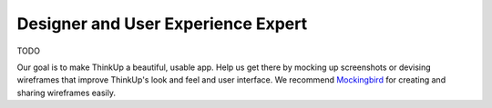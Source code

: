 Designer and User Experience Expert
===================================

TODO

Our goal is to make ThinkUp a beautiful, usable app. Help us get there by mocking up screenshots or devising wireframes
that improve ThinkUp's look and feel and user interface. We recommend `Mockingbird <http://gomockingbird.com>`_ for
creating and sharing wireframes easily.